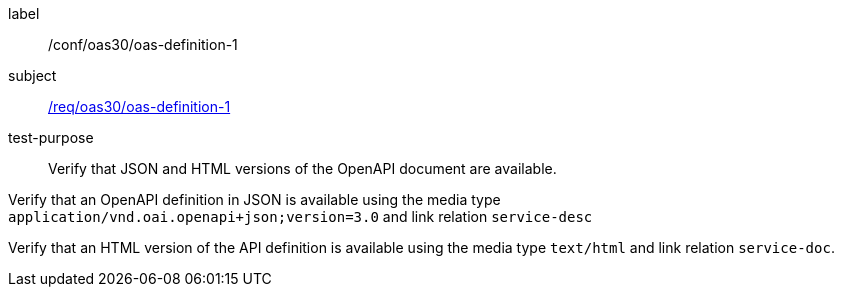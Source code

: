 [[ats_oas30_oas-definition-1]]
[abstract_test]
====
[%metadata]
label:: /conf/oas30/oas-definition-1
subject:: <<req_oas30_oas-definition-1,/req/oas30/oas-definition-1>>
test-purpose:: Verify that JSON and HTML versions of the OpenAPI document are available.

[.component,class=test method]
=====

[.component,class=step]
--
Verify that an OpenAPI definition in JSON is available using the media type `application/vnd.oai.openapi+json;version=3.0` and link relation `service-desc`
--

[.component,class=step]
--
Verify that an HTML version of the API definition is available using the media type `text/html` and link relation `service-doc`.
--
=====
====
